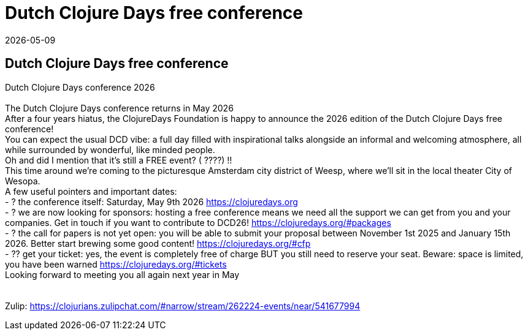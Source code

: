 = Dutch Clojure Days free conference
2026-05-09
:jbake-type: event
:jbake-edition: 
:jbake-link: 
:jbake-location: online
:jbake-start: 2026-05-09
:jbake-end: 2026-05-09

== Dutch Clojure Days free conference

Dutch Clojure Days conference 2026 +
 +
The Dutch Clojure Days conference returns in May 2026 +
After a four years hiatus, the ClojureDays Foundation is happy to announce the 2026 edition of the Dutch Clojure Days free conference! +
You can expect the usual DCD vibe: a full day filled with inspirational talks alongside an informal and welcoming atmosphere, all while surrounded by wonderful, like minded people. +
Oh and did I mention that it's still a FREE event? ( ????) !! +
This time around we're coming to the picturesque Amsterdam city district of Weesp, where we'll sit in the local theater City of Wesopa. +
A few useful pointers and important dates: +
- ? the conference itself: Saturday, May 9th 2026 https://clojuredays.org +
- ? we are now looking for sponsors: hosting a free conference means we need all the support we can get from you and your companies. Get in touch if you want to contribute to DCD26! https://clojuredays.org/#packages +
- ? the call for papers is not yet open: you will be able to submit your proposal between November 1st 2025 and January 15th 2026. Better start brewing some good content! https://clojuredays.org/#cfp +
- ?? get your ticket: yes, the event is completely free of charge BUT you still need to reserve your seat. Beware: space is limited, you have been warned https://clojuredays.org/#tickets +
Looking forward to meeting you all again next year in May +
 +
 +
Zulip: https://clojurians.zulipchat.com/#narrow/stream/262224-events/near/541677994 +

